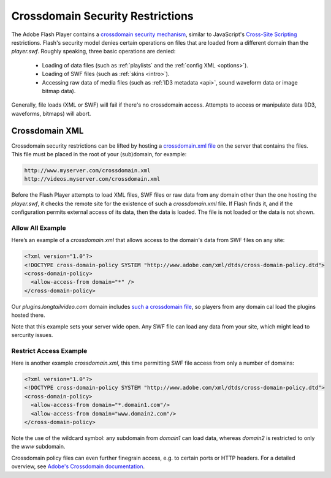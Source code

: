 .. _crossdomain:

Crossdomain Security Restrictions
=================================

The Adobe Flash Player contains a `crossdomain security mechanism <http://www.adobe.com/devnet/flashplayer/security.html>`_, similar to JavaScript's `Cross-Site Scripting <http://en.wikipedia.org/wiki/Cross-site_scripting>`_ restrictions. Flash's security model denies certain operations on files that are loaded from a different domain than the *player.swf*. Roughly speaking, three basic operations are denied:

 * Loading of data files (such as :ref:`playlists` and the :ref:`config XML <options>`).
 * Loading of SWF files (such as :ref:`skins <intro>`).
 * Accessing raw data of media files (such as :ref:`ID3 metadata <api>`, sound waveform data or image bitmap data).

Generally, file loads (XML or SWF) will fail if there's no crossdomain access. Attempts to access or manipulate data (ID3, waveforms, bitmaps) will abort. 

Crossdomain XML
---------------

Crossdomain security restrictions can be lifted by hosting a `crossdomain.xml file <http://www.adobe.com/devnet/articles/crossdomain_policy_file_spec.html>`_ on the server that contains the files. This file must be placed in the root of your (sub)domain, for example:

.. code-block:: text

   http://www.myserver.com/crossdomain.xml
   http://videos.myserver.com/crossdomain.xml


Before the Flash Player attempts to load XML files, SWF files or raw data from any domain other than the one hosting the *player.swf*, it checks the remote site for the existence of such a *crossdomain.xml* file. If Flash finds it, and if the configuration permits external access of its data, then the data is loaded. The file is not loaded or the data is not shown. 

Allow All Example
^^^^^^^^^^^^^^^^^

Here’s an example of a *crossdomain.xml* that allows access to the domain's data from SWF files on any site:

.. code-block:: xml

   <?xml version="1.0"?>
   <!DOCTYPE cross-domain-policy SYSTEM "http://www.adobe.com/xml/dtds/cross-domain-policy.dtd">
   <cross-domain-policy>
     <allow-access-from domain="*" />
   </cross-domain-policy>


Our *plugins.longtailvideo.com* domain includes `such a crossdomain file <http://plugins.longtailvideo.com/crossdomain.xml>`_, so players from any domain cal load the plugins hosted there. 

Note that this example sets your server wide open. Any SWF file can load any data from your site, which might lead to sercurity issues.


Restrict Access Example
^^^^^^^^^^^^^^^^^^^^^^^

Here is another example *crossdomain.xml*, this time permitting SWF file access from only a number of domains:

.. code-block:: xml

   <?xml version="1.0"?>
   <!DOCTYPE cross-domain-policy SYSTEM "http://www.adobe.com/xml/dtds/cross-domain-policy.dtd">
   <cross-domain-policy>
     <allow-access-from domain="*.domain1.com"/>
     <allow-access-from domain="www.domain2.com"/>
   </cross-domain-policy>

Note the use of the wildcard symbol: any subdomain from *domain1* can load data, whereas *domain2* is restricted to only the  *www* subdomain.

Crossdomain policy files can even further finegrain access, e.g. to certain ports or HTTP headers. For a detailed overview, see `Adobe's Crossdomain documentation <http://www.adobe.com/devnet/articles/crossdomain_policy_file_spec.html>`_.